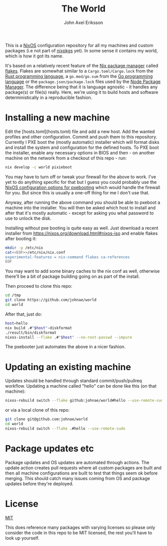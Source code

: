 #+TITLE: The World
#+PROPERTY: header-args :emacs-lisp :tangle yes :cache yes :results silent :comments link :exports code
#+AUTHOR: John Axel Eriksson
#+TOC: true
#+STARTUP: fninline overview

This is a [[https://nixos.org][NixOS]] configuration repository for all my machines and custom packages (i.e not part of [[https://github.com/nixos/nixpkgs][nixpkgs]] yet). In some sense it contains my world, which is how it got its name.

It's based on a relatively recent feature of the [[https://nixos.org][Nix package manager]]
called [[https://nixos.wiki/wiki/Flakes][flakes]]. Flakes are somewhat similar to a ~Cargo.toml/Cargo.lock~ from the [[https://rust-lang.org][Rust programming language]], a ~go.mod/go.sum~ from the [[https://golang.org/][Go programming language]] or the ~package.json/package.lock~ files used by the [[https://www.npmjs.com/][Node Package Manager]]. The difference being that it is language agnostic - it handles any package(s) or file(s) really. Here, we're using it to build hosts and software deterministically in a reproducible fashion.

* Installing a new machine

Edit the [hosts.toml](hosts.toml) file and add a new host. Add the wanted profiles and other configuration. Commit and push them to this repository.
Currently I PXE boot the (mostly automatic) installer which will format disks and install the system and configuration for the defined hosts. To PXE boot the installer, enable any necessary options in BIOS and then - on another machine on the network from a checkout of this repo - run:

#+BEGIN_SRC sh
  nix develop -c world pixieboot
#+END_SRC

You may have to turn off or tweak your firewall for the above to work. I've yet to do anything specific for that but I guess you could probably use the [[https://search.nixos.org/options?channel=21.05&from=0&size=50&sort=relevance&query=pixiecore][NixOS configuration options for pxebooting]] which would handle the firewall for you. But since this is usually a one-off thing for me I don't use that.

Anyway, after running the above command you should be able to pxeboot a machine into the installer. You will then be asked which host to install and after that it's mostly automatic - except for asking you what password to use to unlock the disk.

Installing without pxe booting is quite easy as well. Just download a recent installer from [[https://nixos.org/download.html#nixos-iso][https://nixos.org/download.html#nixos-iso]] and enable flakes after booting it:

#+BEGIN_SRC sh
  mkdir -p /etc/nix
  cat<<EOF>>/etc/nix/nix.conf
  experimental-features = nix-command flakes ca-references
  EOF
#+END_SRC

You may want to add some binary caches to the nix conf as well, otherwise there'll be a bit of package building going on as part of the install.

Then proceed to clone this repo:

#+BEGIN_SRC sh
  cd /tmp
  git clone https://github.com/johnae/world
  cd world
#+END_SRC

After that, just do:

#+BEGIN_SRC sh
  host=hello
  nix build .#"$host"-diskformat
  ./result/bin/diskformat
  nixos-install --flake .#"$host" --no-root-passwd --impure
#+END_SRC

The pxebooter just automates the above in a nicer fashion.

* Updating an existing machine

Updates should be handled through standard commit/push/pullreq workflow. Updating a machine called "hello" can be done like this (on that machine):

#+BEGIN_SRC sh
  nixos-rebuild switch --flake github:johnae/world#hello --use-remote-sudo
#+END_SRC

or via a local clone of this repo:

#+BEGIN_SRC sh
  git clone git@github.com:johnae/world
  cd world
  nixos-rebuild switch --flake .#hello --use-remote-sudo
#+END_SRC

* Package updates etc

Package updates and OS updates are automated through actions. The update action creates pull requests where all custom packages are built and then all machine configurations are built to test that things seem ok before merging. This should catch many issues coming from OS and package updates before they're deployed.


* License
[[https://choosealicense.com/licenses/mit][MIT]]

This does reference many packages with varying licenses so please only consider the code in this repo to be MIT licensed, the rest you'll have to look up yourself.
